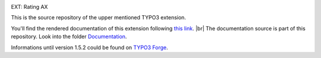 .. _this link: https://docs.typo3.org/typo3cms/extensions/th_rating/

.. _Documentation: https://github.com/thucke/TYPO3.ext.th_rating/tree/master/Documentation

.. |br| raw:: html

   <br />
   
.. |img-1|      image:: Documentation/Images/hr.gif
.. :align: left

.. |img-2|      image:: Documentation/Images/typo3-200px-transparent.png
   :height: 21
   :width: 87
.. :border: 0
.. :hspace: 9
.. :name: Grafik2

.. _readme:

|img-1|

|img-2| EXT: Rating AX

|img-1|

This is the source repository of the upper mentioned TYPO3 extension.

You'll find the rendered documentation of this extension following `this link`_. |br|
The documentation source is part of this repository. Look into the folder `Documentation`_. 

Informations until version 1.5.2 could be found on `TYPO3 Forge <https://forge.typo3.org/projects/extension-th_rating>`_.  